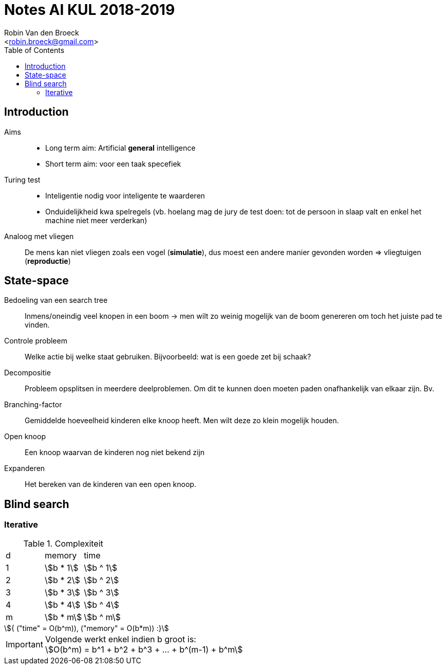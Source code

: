 = Notes AI KUL 2018-2019
:toc:
:Author: Robin Van den Broeck
:Email: <robin.broeck@gmail.com>
:stem:

== Introduction
// TODO: defenition of general intelligence
Aims::
* Long term aim: Artificial *general* intelligence +
* Short term aim: voor een taak specefiek

Turing test::
* Inteligentie nodig voor inteligente te waarderen
* Onduidelijkheid kwa spelregels (vb. hoelang mag de jury de test doen: tot de persoon in slaap valt en enkel het machine niet meer verderkan)

Analoog met vliegen:: De mens kan niet vliegen zoals een vogel (*simulatie*), dus moest een andere manier gevonden worden => vliegtuigen (*reproductie*)

== State-space
:Date: 25-09-2018

Bedoeling van een search tree:: Inmens/oneindig veel knopen in een boom -> men wilt zo weinig mogelijk van de boom genereren om toch het juiste pad te vinden.

Controle probleem:: Welke actie bij welke staat gebruiken. Bijvoorbeeld: wat is een goede zet bij schaak?

Decompositie:: Probleem opsplitsen in meerdere deelproblemen. Om dit te kunnen doen moeten paden onafhankelijk van elkaar zijn. Bv.

Branching-factor:: Gemiddelde hoeveelheid kinderen elke knoop heeft. Men wilt deze zo klein mogelijk houden.

Open knoop:: Een knoop waarvan de kinderen nog niet bekend zijn

Expanderen:: Het bereken van de kinderen van een open knoop.

== Blind search
=== Iterative
.Complexiteit
|===
| d | memory             | time
| 1 | asciimath:[b * 1]  | asciimath:[b ^ 1]
| 2 | asciimath:[b * 2]  | asciimath:[b ^ 2]
| 3 | asciimath:[b * 3]  | asciimath:[b ^ 3]
| 4 | asciimath:[b * 4]  | asciimath:[b ^ 4]
| m | asciimath:[b * m]  | asciimath:[b ^ m]
|===

[asciimath]
++++
{
    ("time" = O(b^m)),
    ("memory" = O(b*m))
:}
++++

IMPORTANT: Volgende werkt enkel indien b groot is: +
asciimath:[O(b^m) = b^1 + b^2 + b^3 + ... + b^(m-1) + b^m]

